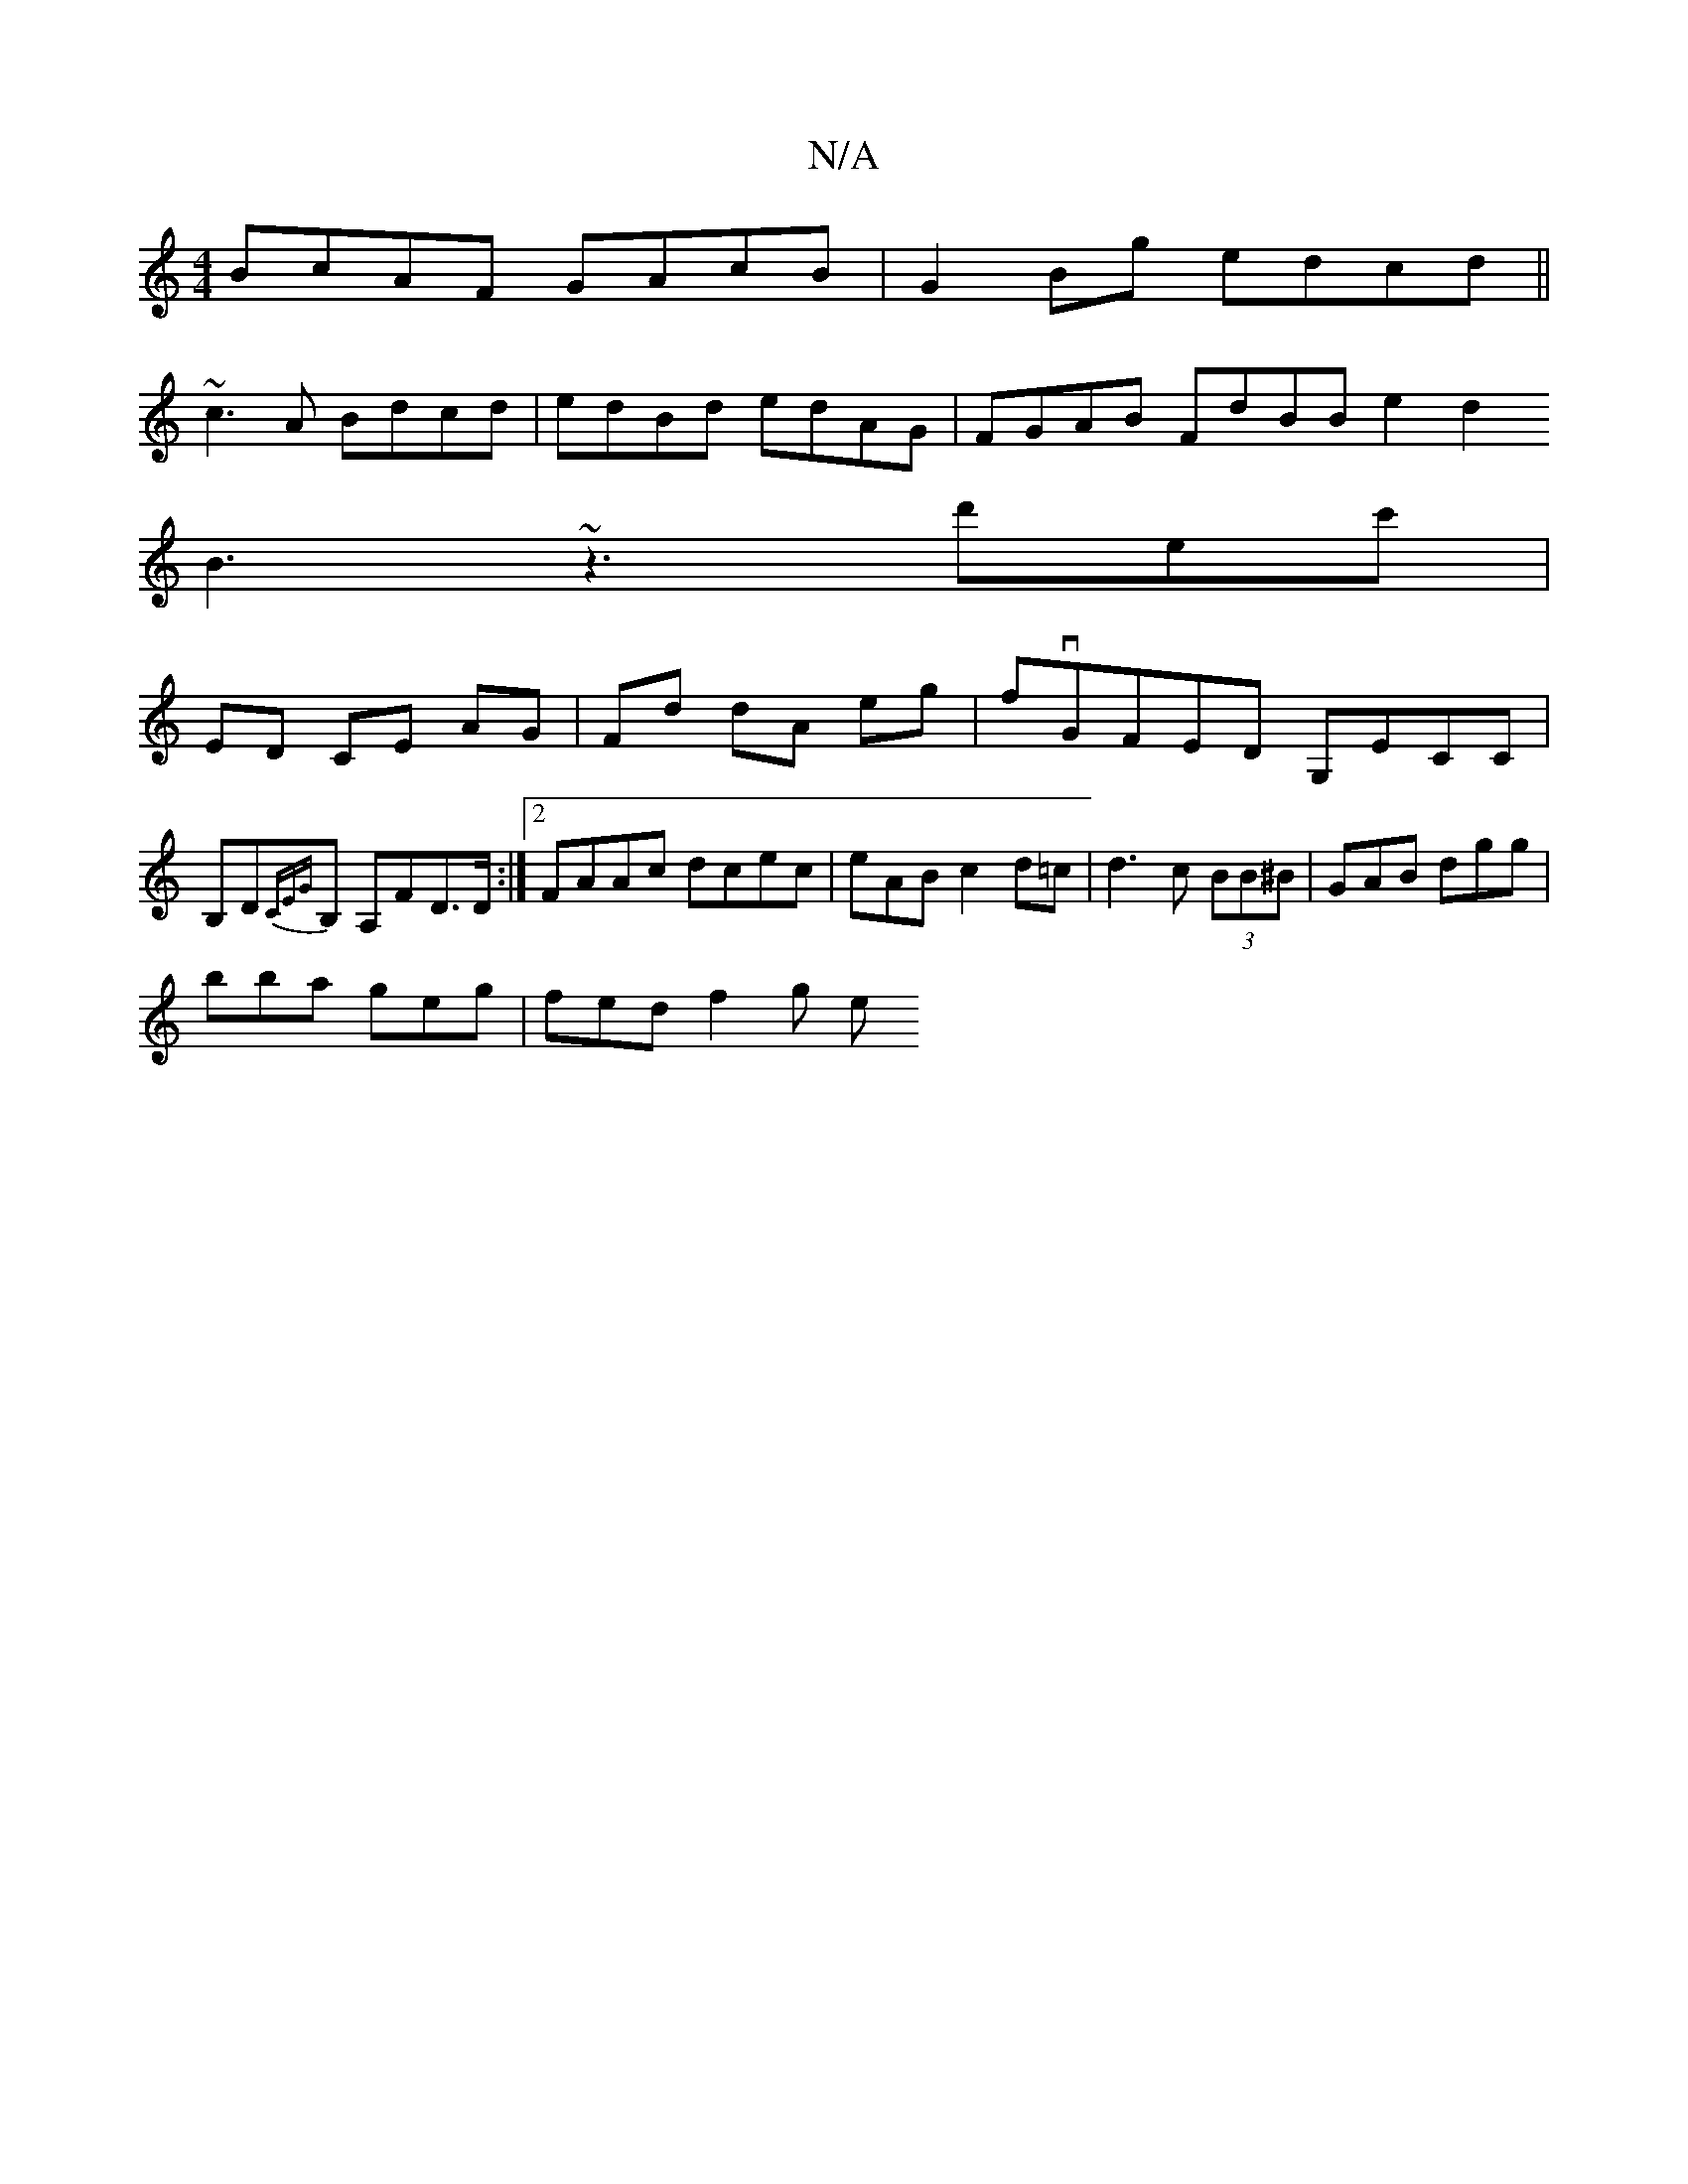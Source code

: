 X:1
T:N/A
M:4/4
R:N/A
K:Cmajor
 BcAF GAcB |G2 Bg edcd||
~c3 A Bdcd| edBd edAG|FGAB FdBB e2d2
B3 ~z3 d'ec'|
ED- CE AG | Fd dA eg | fvGFED G,ECC | B,D{CEG}B, A,FD>D :|2 FAAc dcec|eABc2d=c | d3 c (3BB^B | GAB dgg |
bba geg | fed f2g e